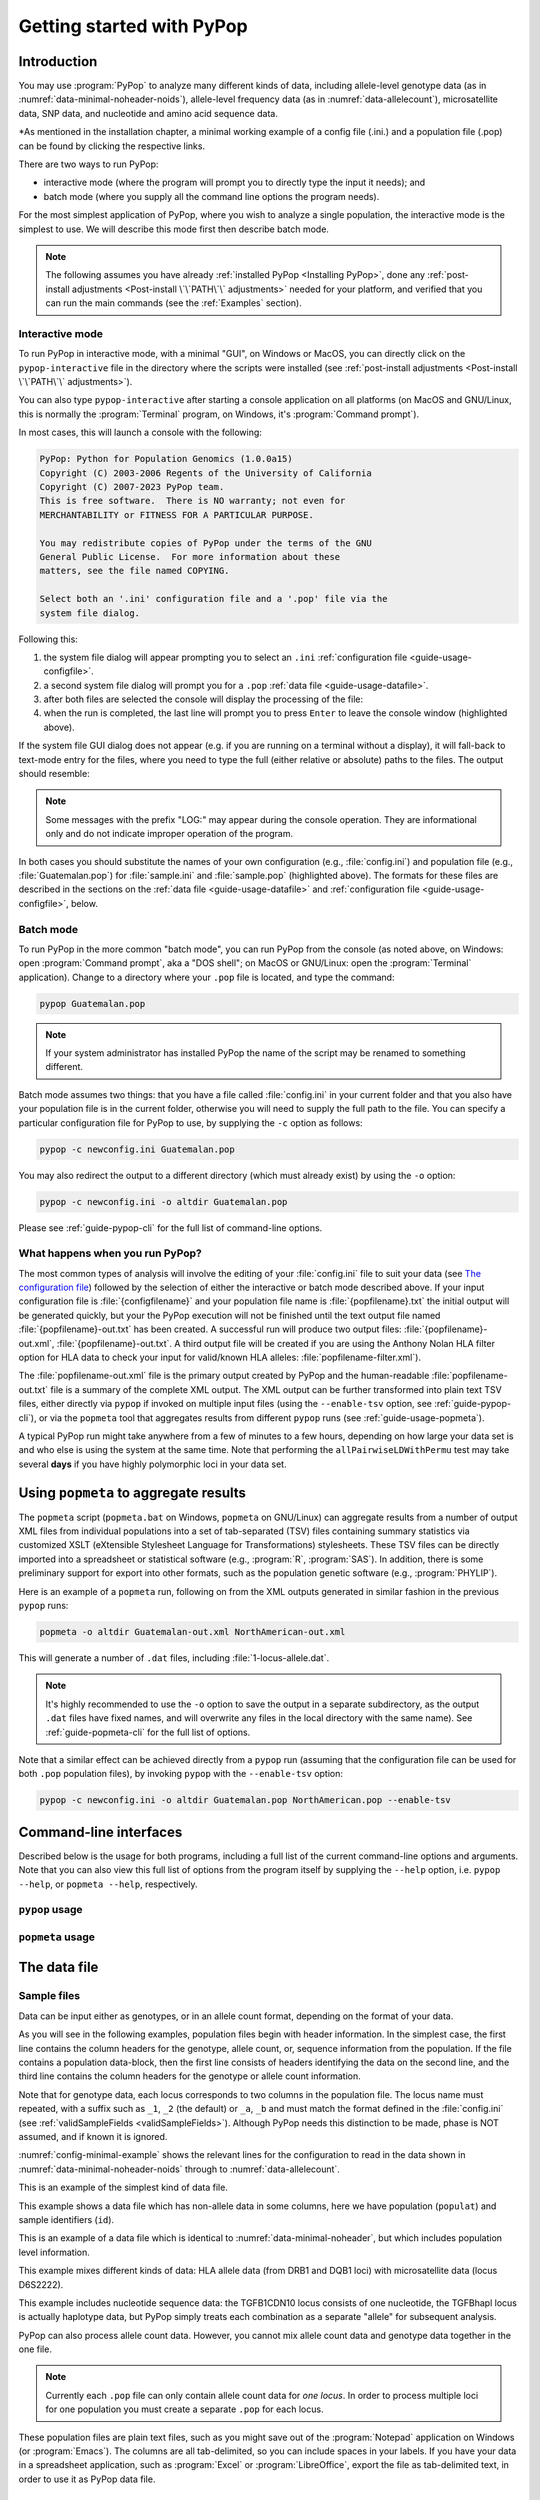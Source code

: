 **************************
Getting started with PyPop
**************************

Introduction
============

You may use :program:`PyPop` to analyze many different kinds of data, including
allele-level genotype data (as in :numref:`data-minimal-noheader-noids`), allele-level
frequency data (as in :numref:`data-allelecount`),
microsatellite data, SNP data, and nucleotide and amino acid sequence
data.

*As mentioned in the installation chapter, a minimal working example of a config file (.ini.) and
a population file (.pop) can be found by clicking the respective links. 

There are two ways to run PyPop:

-  interactive mode (where the program will prompt you to directly type
   the input it needs); and

-  batch mode (where you supply all the command line options the program
   needs).

For the most simplest application of PyPop, where you wish to analyze
a single population, the interactive mode is the simplest to use. We
will describe this mode first then describe batch mode.

.. note::

   The following assumes you have already :ref:`installed PyPop
   <Installing PyPop>`, done any :ref:`post-install adjustments
   <Post-install \`\`PATH\`\` adjustments>` needed for your platform, and
   verified that you can run the main commands (see the
   :ref:`Examples` section).

Interactive mode
----------------

To run PyPop in interactive mode, with a minimal "GUI", on Windows or
MacOS, you can directly click on the ``pypop-interactive`` file in the
directory where the scripts were installed (see :ref:`post-install
adjustments <Post-install \`\`PATH\`\` adjustments>`).

You can also type ``pypop-interactive`` after starting a console
application on all platforms (on MacOS and GNU/Linux, this is normally
the :program:`Terminal` program, on Windows, it's :program:`Command
prompt`).

In most cases, this will launch a console with the following:

.. code-block:: text

   PyPop: Python for Population Genomics (1.0.0a15)
   Copyright (C) 2003-2006 Regents of the University of California
   Copyright (C) 2007-2023 PyPop team.
   This is free software.  There is NO warranty; not even for
   MERCHANTABILITY or FITNESS FOR A PARTICULAR PURPOSE.
    
   You may redistribute copies of PyPop under the terms of the GNU
   General Public License.  For more information about these
   matters, see the file named COPYING.

   Select both an '.ini' configuration file and a '.pop' file via the
   system file dialog.

Following this:

1. the system file dialog will appear prompting you to select an
   ``.ini`` :ref:`configuration file <guide-usage-configfile>`. 

2. a second system file dialog will prompt you for a ``.pop``
   :ref:`data file <guide-usage-datafile>`.

3. after both files are selected the console will display the
   processing of the file:

   .. code-block:: text
      :emphasize-lines: 5
		
      PyPop is processing sample.pop ...
      PyPop run complete!
      XML output(s) can be found in: ['sample-out.xml']
      Plain text output(s) can be found in: ['sample-out.txt']
      Press Enter to continue...

4. when the run is completed, the last line will prompt you to press
   ``Enter`` to leave the console window (highlighted above).
		
If the system file GUI dialog does not appear (e.g. if you are running
on a terminal without a display), it will fall-back to text-mode entry
for the files, where you need to type the full (either relative or
absolute) paths to the files. The output should resemble:

.. code-block:: text
   :emphasize-lines: 14,15

   PyPop: Python for Population Genomics (1.0.0a15)
   Copyright (C) 2003-2006 Regents of the University of California
   Copyright (C) 2007-2023 PyPop team.
   This is free software.  There is NO warranty; not even for
   MERCHANTABILITY or FITNESS FOR A PARTICULAR PURPOSE.
    
   You may redistribute copies of PyPop under the terms of the GNU
   General Public License.  For more information about these
   matters, see the file named COPYING.
   
   To accept the default in brackets for each filename, simply press
   return for each prompt.
      
   Please enter config filename [config.ini]: sample.ini
   Please enter population filename [no default]: sample.pop
   PyPop is processing sample.pop ...
   PyPop run complete!
   XML output(s) can be found in: ['sample-out.xml']
   Plain text output(s) can be found in: ['sample-out.txt']
   Press Enter to continue...

.. note::		

   Some messages with the prefix "LOG:" may appear during the console
   operation.  They are informational only and do not indicate
   improper operation of the program.
   
In both cases you should substitute the names of your own
configuration (e.g., :file:`config.ini`) and population file (e.g.,
:file:`Guatemalan.pop`) for :file:`sample.ini` and :file:`sample.pop`
(highlighted above). The formats for these files are described in the
sections on the :ref:`data file <guide-usage-datafile>` and
:ref:`configuration file <guide-usage-configfile>`, below.

Batch mode
----------

To run PyPop in the more common "batch mode", you can run PyPop from
the console (as noted above, on Windows: open :program:`Command
prompt`, aka a "DOS shell"; on MacOS or GNU/Linux: open the
:program:`Terminal` application). Change to a directory where your
``.pop`` file is located, and type the command:

.. code-block:: text

   pypop Guatemalan.pop

.. note::

   If your system administrator has installed PyPop the name of the
   script may be renamed to something different.

Batch mode assumes two things: that you have a file called
:file:`config.ini` in your current folder and that you also have your
population file is in the current folder, otherwise you will need to
supply the full path to the file. You can specify a particular
configuration file for PyPop to use, by supplying the ``-c`` option as
follows:

.. code-block:: text

   pypop -c newconfig.ini Guatemalan.pop

You may also redirect the output to a different directory (which must
already exist) by using the ``-o`` option:

.. code-block:: text

   pypop -c newconfig.ini -o altdir Guatemalan.pop

Please see :ref:`guide-pypop-cli` for the full list of command-line
options.

.. _guide-usage-intro-run-details:

What happens when you run PyPop?
--------------------------------

The most common types of analysis will involve the editing of your
:file:`config.ini` file to suit your data (see `The configuration
file <guide-usage-configfile>`__) followed by the selection of either
the interactive or batch mode described above. If your input
configuration file is :file:`{configfilename}` and your population file name
is :file:`{popfilename}.txt` the initial output will be generated quickly, but
your the PyPop execution will not be finished until the text output file
named :file:`{popfilename}-out.txt` has been created. A successful run will
produce two output files: :file:`{popfilename}-out.xml`,
:file:`{popfilename}-out.txt`. A third output file will be created if you are
using the Anthony Nolan HLA filter option for HLA data to check your
input for valid/known HLA alleles: :file:`popfilename-filter.xml`).

The :file:`popfilename-out.xml` file is the primary output created by
PyPop and the human-readable :file:`popfilename-out.txt` file is a
summary of the complete XML output. The XML output can be further
transformed into plain text TSV files, either directly via ``pypop``
if invoked on multiple input files (using the ``--enable-tsv`` option,
see :ref:`guide-pypop-cli`), or via the ``popmeta`` tool that
aggregates results from different ``pypop`` runs (see
:ref:`guide-usage-popmeta`).

A typical PyPop run might take anywhere from a few of minutes to a few
hours, depending on how large your data set is and who else is using the
system at the same time. Note that performing the
``allPairwiseLDWithPermu`` test may take several **days** if you have
highly polymorphic loci in your data set.


.. _guide-usage-popmeta:
      
Using ``popmeta`` to aggregate results
======================================

The ``popmeta`` script (``popmeta.bat`` on Windows, ``popmeta`` on
GNU/Linux) can aggregate results from a number of output XML files
from individual populations into a set of tab-separated (TSV) files
containing summary statistics via customized XSLT (eXtensible
Stylesheet Language for Transformations) stylesheets.  These TSV files
can be directly imported into a spreadsheet or statistical software
(e.g., :program:`R`, :program:`SAS`).  In addition, there is some
preliminary support for export into other formats, such as the
population genetic software (e.g., :program:`PHYLIP`).

Here is an example of a ``popmeta`` run, following on from the XML outputs
generated in similar fashion in the previous ``pypop`` runs:

.. code-block:: text

   popmeta -o altdir Guatemalan-out.xml NorthAmerican-out.xml

This will generate a number of ``.dat`` files, including
:file:`1-locus-allele.dat`.

.. note::

   It's highly recommended to use the ``-o`` option to save the output
   in a separate subdirectory, as the output ``.dat`` files have
   fixed names, and will overwrite any files in the local directory with the
   same name).  See :ref:`guide-popmeta-cli` for the full list of
   options.
      
Note that a similar effect can be achieved directly from a ``pypop``
run (assuming that the configuration file can be used for both
``.pop`` population files), by invoking ``pypop`` with the
``--enable-tsv`` option:

.. code-block:: text

   pypop -c newconfig.ini -o altdir Guatemalan.pop NorthAmerican.pop --enable-tsv


Command-line interfaces
=======================

Described below is the usage for both programs, including a full list
of the current command-line options and arguments.  Note that you can
also view this full list of options from the program itself by
supplying the ``--help`` option, i.e. ``pypop --help``, or ``popmeta
--help``, respectively.

.. _guide-pypop-cli:

``pypop`` usage
---------------
	
.. argparse::
   :filename: src/PyPop/CommandLineInterface.py
   :func: get_pypop_cli
   :prog: pypop
   :nodescription:
   :noepilog:
   :nodefaultconst:
      
.. _guide-popmeta-cli:

``popmeta`` usage
-----------------

.. argparse::
   :filename: src/PyPop/CommandLineInterface.py
   :func: get_popmeta_cli
   :prog: popmeta
   :nodescription:
   :noepilog:
   :nodefaultconst:
      
.. _guide-usage-datafile:

The data file
=============

Sample files
------------

Data can be input either as genotypes, or in an allele count format,
depending on the format of your data.

As you will see in the following examples, population files begin with
header information. In the simplest case, the first line contains the
column headers for the genotype, allele count, or, sequence information
from the population. If the file contains a population data-block, then
the first line consists of headers identifying the data on the second
line, and the third line contains the column headers for the genotype or
allele count information.

Note that for genotype data, each locus corresponds to two columns in
the population file. The locus name must repeated, with a suffix such as
``_1``, ``_2`` (the default) or ``_a``, ``_b`` and must match the format
defined in the :file:`config.ini` (see
:ref:`validSampleFields <validSampleFields>`). Although PyPop needs this
distinction to be made, phase is NOT assumed, and if known it is
ignored.

:numref:`config-minimal-example` shows the relevant lines for the
configuration to read in the data shown in
:numref:`data-minimal-noheader-noids` through to :numref:`data-allelecount`.

.. code-block:: text
   :name: data-minimal-noheader-noids
   :caption: Multi-locus allele-level genotype data

   a_1   a_2   c_1   c_2   b_1   b_2
   ****  ****  0102  02025 1301  18012 
   0101  0201  0307  0605  1401  39021 
   0210  03012 0712  0102  1520  1301  
   0101  0218  0804  1202  35091 4005  
   2501  0201  1507  0307  51013 1401  
   0210  3204  1801  0102  78021 1301  
   03012 3204  1507  0605  51013 39021 
     
   
This is an example of the simplest kind of data file.

.. code-block:: text
   :name: data-minimal-noheader
   :caption: Multi-locus allele-level HLA genotype data with sample information

   populat    id        a_1   a_2   c_1   c_2   b_1   b_2
   UchiTelle  UT900-23  ****  ****  0102  02025 1301  18012 
   UchiTelle  UT900-24  0101  0201  0307  0605  1401  39021 
   UchiTelle  UT900-25  0210  03012 0712  0102  1520  1301  
   UchiTelle  UT900-26  0101  0218  0804  1202  35091 4005  
   UchiTelle  UT910-01  2501  0201  1507  0307  51013 1401  
   UchiTelle  UT910-02  0210  3204  1801  0102  78021 1301  
   UchiTelle  UT910-03  03012 3204  1507  0605  51013 39021 
     

This example shows a data file which has non-allele data in some
columns, here we have population (``populat``) and sample identifiers
(``id``).

.. code-block:: text
   :name: data-hla
   :caption: Multi-locus allele-level HLA genotype data with sample and header information

   labcode method              ethnic  contin  collect        latit           longit          
   USAFEL  12th Workshop SSOP  Telle   NW Asia Targen Village 41 deg 12 min N 94 deg 7 min E  
   populat     id         a_1     a_2     c_1     c_2     b_1     b_2     
   UchiTelle   UT900-23   ****    ****    0102    02025   1301    18012   
   UchiTelle   UT900-24   0101    0201    0307    0605    1401    39021   
   UchiTelle   UT900-25   0210    03012   0712    0102    1520    1301    
   UchiTelle   UT900-26   0101    0218    0804    1202    35091   4005    
   UchiTelle   UT910-01   2501    0201    1507    0307    51013   1401    
   UchiTelle   UT910-02   0210    3204    1801    0102    78021   1301    
   UchiTelle   UT910-03   03012   3204    1507    0605    51013   39021   

This is an example of a data file which is identical to
:numref:`data-minimal-noheader`, but which includes population level
information.

.. code-block:: text
   :name: data-hla-microsat
   :caption: Multi-locus allele-level HLA genotype and microsatellite genotype data with header information

   labcode ethnic  complex
   USAFEL  ****    0
   populat    id      drb1_1  drb1_2  dqb1_1  dqb1_2  d6s2222_1  d6s2222_2  
   UchiTelle  HJK_2   01      0301    0201     0501    249        249        
   UchiTelle  HJK_1   0301    0301    0201     0201    249        249        
   UchiTelle  HJK_3   01      0301    0201     0501    249        249        
   UchiTelle  HJK_4   01      0301    0201     0501    249        249        
   UchiTelle  MYU_2   02      0401    0302     0602    247        249        
   UchiTelle  MYU_1   0301    0301    0201     0201    247        249        
   UchiTelle  MYU_3   0301    0401    0201     0302    249        249        
   UchiTelle  MYU_4   0301    0401    0201     0302    247        249

This example mixes different kinds of data: HLA allele data (from DRB1
and DQB1 loci) with microsatellite data (locus D6S2222).

.. code-block:: text
   :name: data-nucleotide
   :caption: Sequence genotype data with header information

   labcode file                                                
   BLOGGS  C_New
   popName ID       TGFB1cdn10(1) TGFB1cdn10(2) TGFBhapl(1) TGFBhapl(2) 
   Urboro  XQ-1     C             T             CG          TG     
   Urboro  XQ-2     C             C             CG          CG     
   Urboro  XQ-5     C             T             CG          TG     
   Urboro  XQ-21    C             T             CG          TG     
   Urboro  XQ-7     C             T             CG          TG     
   Urboro  XQ-20    C             T             CG          TG     
   Urboro  XQ-6     T             T             TG          TG     
   Urboro  XQ-8     C             T             CG          TG     
   Urboro  XQ-9     T             T             TG          TG     
   Urboro  XQ-10    C             T             CG          TG     
     

This example includes nucleotide sequence data: the TGFB1CDN10 locus
consists of one nucleotide, the TGFBhapl locus is actually haplotype
data, but PyPop simply treats each combination as a separate "allele"
for subsequent analysis.

.. code-block:: text
   :name: data-allelecount
   :caption: Allele count data

   populat    method  ethnic     country    latit   longit
   UchiTelle  PCR-SSO Klingon    QZ         052.81N 100.25E
   dqa1  count
   0101  31
   0102  37
   0103  17
   0201  21
   0301  32
   0401  9
   0501  35
     

PyPop can also process allele count data. However, you cannot mix allele
count data and genotype data together in the one file.

.. note::
   :name: data-allelecount-note

   Currently each ``.pop`` file can only contain allele count data for
   *one locus*. In order to process multiple loci for one population you
   must create a separate ``.pop`` for each locus.

These population files are plain text files, such as you might save
out of the :program:`Notepad` application on Windows (or
:program:`Emacs`). The columns are all tab-delimited, so you can
include spaces in your labels. If you have your data in a spreadsheet
application, such as :program:`Excel` or :program:`LibreOffice`, export the file as
tab-delimited text, in order to use it as PyPop data file.

Missing data
------------

Untyped or missing data may be represented in a variety of ways. The
default value for untyped or missing data is a series of four asterisks
(``****``) as specified by the :file:`config.ini`. You may not "represent"
untyped data by leaving a column blank, nor may you represent a
homozygote by leaving the second column blank. All cells for which you
have data must include data, and all cells for which you do not have
data must also be filled in, using a missing data value.

For individuals who were not typed at all loci, the data in loci for
which they are typed will be used on all single-locus analyses for that
individual and locus, so that you see the value of the number of
individuals (``n``) vary from locus to locus in the output. These
individuals' data will also be used for multi-locus analyses. Only the
loci that contain no missing data will be included in any multi-locus
analysis.

If an individual is only partially typed at a locus, it will be treated
as if it were completely untyped, and data for that individual for that
locus will be dropped from ALL analyses.

.. warning::

   -  Do not leave trailing blank lines at the end of your data file, as
      this currently causes PyPop to terminate with an error message
      that takes experience to diagnose.

   -  For haplotype estimation and linkage disequilibrium calculations
      (i.e., the emhaplofreq part of the program) you are currently
      restricted to a maximum of seven loci per haplotype request. For
      haplotype estimation there is a limit of 5000 for the number of
      individuals (``n``) [1]_

.. _guide-usage-configfile:

The configuration file
======================

The sets of population genetic analyses that are run on your population
data file and the manner in which the data file is interpreted by PyPop
is controlled by a configuration file, the default name for which is
:file:`config.ini`. This is another plain text file consisting of comments
(which are lines that start with a semi-colon), sections (which are
lines with labels in square brackets), and options (which are lines
specifying settings relevant to that section in the ``option=value``
format).

.. note::

   If any option runs over one line (such as ``validSampleFields``) then
   the second and subsequent lines must be indented by exactly **one
   space**.

.. _config-minimal:

A minimal configuration file
----------------------------

Here we present a minimal ``.ini`` file corresponding to
:numref:`data-minimal-noheader-noids` A section by section
review of this file follows. (Note comment lines have been omitted in
the above example for clarity). A description of more advanced options
is contained in :ref:`config-advanced`.

.. config-minimal-example:

.. Minimal ``config.ini`` file
.. ^^^^^^^^^^^^^^^^^^^^^^^^^^^

.. code-block:: ini
   :name: config-minimal-example
   :caption: Minimal config.ini file
   :emphasize-lines: 1,4,14,17,22,25

   [General]                  
   debug=0            
                  
   [ParseGenotypeFile]        
   untypedAllele=****         
   alleleDesignator=*         
   validSampleFields=*a_1     
    *a_2              
    *c_1              
    *c_2              
    *b_1              
    *b_2              
                  
   [HardyWeinberg]            
   lumpBelow=5                

   [HardyWeinbergGuoThompson] 
   dememorizationSteps=2000
   samplingNum=1000
   samplingSize=1000

   [HomozygosityEWSlatkinExact] 
   numReplicates=10000

   [Emhaplofreq]              
   allPairwiseLD=1
   allPairwiseLDWithPermu=0
   ;;numPermuInitCond=5


**Configuration file sections** (highlighted above)
   
-  ``[General]``

   This section contains variables that control the overall behavior of
   PyPop.

   -  ``debug=0``.

      This setting is for debugging. Setting it to 1 will set off a
      large amount of output of no interest to the general user. It
      should not be used unless you are running into trouble and need to
      communicate with the PyPop developers about the problems.

-  Specifying data formats

   There are two possible formats: ``[ParseGenotypeFile]`` and
   ``[ParseAlleleCountFile]``

   ``[ParseGenotypeFile]``.

   If your data is genotype data, you will want a section labeled:
   ``[ParseGenotypeFile]``.

   -  ``alleleDesignator``.

      This option is used to tell PyPop what is allele data and what
      isn't. You must use this symbol in :ref:```validSampleFields``
      option. The default is ``*``. In general, you won't need to
      change it. **[Default:** ``*`` **]**

   -  ``untypedAllele``.

      This option is used to tell PyPop what symbol you have used in
      your data files to represent untyped or unknown data
      fields. These fields MAY NOT BE LEFT BLANK. You must use
      something consistent that cannot be confused with real data
      here. **[Default:** ``****`` **]**

.. _validSampleFields:

   -  ``validSampleFields``.

      This option should contain the names of the loci immediately
      preceding your genotype data (if it has three header lines, this
      information will be on the third line, otherwise it will be the
      first line of the file).\ **[There is no default, this option must
      always be present]**

      The format is as follows, for each sample field (which may either
      be an identifying field for the sample such as ``populat``, or
      contain allele data) create a new line where:

      -  The first line (``validSampleFields=``) consists of the name of
         your sample field (if it contains allele data, the name of the
         field should be preceded by the character designated in the
         ``alleleDesignator`` option above).

      -  All subsequent lines after the first *must* be preceded by *one
         space* (again if it contains allele data, the name of the field
         should be preceded by the character designated in the
         ``alleleDesignator`` option above).

      Here is an example:

      .. code-block:: text

         validSampleFields=*a_1
          *a_2
          *c_1
          *c_2
          *b_1
          *b_2    Note initial space at start of line.

      Here is example that includes identifying (non-allele data)
      information such as sample id (``id``) and population name
      (``populat``):

      .. code-block:: text

         validSampleFields=populat
          id
          *a_1
          *a_2
          *c_1
          *c_2
          *b_1
          *b_2

   ``[ParseAlleleCountFile]``.

   If your data is not genotype data, but rather, data of the
   allele-name count format, then you will want to use the
   ``[ParseAlleleCountFile]`` section INSTEAD of the
   ``[ParseGenotypeFile]`` section. The ``alleleDesignator`` and
   ``untypedAllele`` options work identically to that described for
   ``[ParseGenotypeFile]``.

   -  ``validSampleFields``.

      This option should contain either a single locus name or a
      colon-separated list of all loci that will be in the data files
      you intend to analyze using a specific ``.ini`` file. The
      colon-separated list allows you to avoid changing the ``.ini``
      file when running over a collection of data files containing
      different loci. e.g.,

      .. code-block:: text

         validSampleFields=A:B:C:DQA1:DQB1:DRB1:DPB1:DPA1
          count

      Note that each ``.pop`` file must contain only one locus (see
      `note_title <data-allelecount-note>`__ in
      :numref:`data-allelecount`). Listing multiple loci
      simply permits the same ``.ini`` file to be reused for each data
      file.

-  ``[HardyWeinberg]``

   Hardy-Weinberg analysis is enabled by the presence of this section.

   -  ``lumpBelow``.

      This option value represents a cut-off value. Alleles with an
      expected value equal to or less than ``lumpBelow`` will be lumped
      together into a single category for the purpose of calculating the
      degrees of freedom and overall ``p``-value for the chi-squared
      Hardy-Weinberg test.

-  ``[HardyWeinbergGuoThompson]``

   When this section is present, an implementation of the
   Hardy-Weinberg exact test is run using the original
   [Guo:Thompson:1992]_ code, using a Monte-Carlo Markov chain (MCMC). In
   addition, two measures (Chen and Diff) of the goodness of it of
   individual genotypes are reported under this option [Chen:etal:1999]_
   By default this section is not enabled. This is a different
   implementation to the :program:`Arlequin` version listed in
   :ref:`config-advanced`, below.

   -  ``dememorizationSteps``.

      Number of steps of to “burn-in” the Markov chain before statistics
      are collected.\ **[Default:** ``2000`` **]**

   -  ``samplingNum``.

      Number of Markov chain samples **[Default:** ``1000`` **]**.

   -  ``samplingSize``.

      Markov chain sample size\ **[Default:** ``1000`` **]**.

   Note that the **total** number of steps in the Monte-Carlo Markov
   chain is the product of ``samplingNum`` and ``samplingSize``, so the
   default values described above would contain 1,000,000 (= 1000 x
   1000) steps in the MCMC chain.

   The default values for options described above have proved to be
   optimal for us and if the options are not provided these defaults
   will be used. If you change the values and have problems, please let
   us **know**.

-  ``[HomozygosityEWSlatkinExact]``

   The presence of this section enables Slatkin's [Slatkin:1994]_ 
   implementation of the Ewens-Watterson exact test of neutrality.

   -  ``numReplicates``.

      The default values have proved to be optimal for us. There is no
      reason to change them unless you are particularly curious. If you
      change the default values and have problems, please let us know.

-  ``[Emhaplofreq]``

   The presence of this section enables haplotype estimation and
   calculation of linkage disequilibrium (LD) measures.

   -  ``lociToEstHaplo``.

      In this option you can list the multi-locus haplotypes for which
      you wish the program to estimate and to calculate the LD. It
      should be a comma-separated list of colon-joined loci. e.g.,

      .. code-block:: text

         lociToEstHaplo=a:b:drb1,a:b:c,drb1:dqa1:dpb1,drb1:dqb1:dpb1

   -  ``allPairwiseLD``.

      Set this to ``1`` (one) if you want the program to calculate all
      pairwise LD for your data, otherwise set this to ``0`` (zero).

   -  ``allPairwiseLDWithPermu``.

      Set this to a positive integer greater than 1 if you need to
      determine the significance of the pairwise LD measures in the
      previous section. The number you use is the number of permutations
      that will be run to ascertain the significance (this should be at
      least 1000 or greater). (Note this is done via permutation testing
      performed after the pairwise LD test for all pairs of loci. Note
      also that this test can take *DAYS* if your data is highly
      polymorphic.)

   -  ``numPermuInitCond``.

      Set this to change the number of initial conditions used per
      permutation. **[Default:** ``5`` **]**. (*Note: this parameter is only used
      if ``allPairwiseLDWithPermu`` is set and nonzero*).

.. _config-advanced:

Advanced options
----------------

The following section describes additional options to previously
described sections. Most of the time these options can be omitted and
PyPop will choose defaults, however these advanced options do offer
greater control over the application. In particular, customization will
be required for data that has sample identifiers as in
:numref:`data-minimal-noheader` or header data block as in
:numref:`data-hla` and both ``validSampleFields`` (described
above) and ``validPopFields`` (described below) will need to be
modified.

It also describes two extra sections related to using PyPop in
conjunction with :program:`Arlequin`: ``[Arlequin]`` and
``[HardyWeinbergGuoThompsonArlequin]``.

``[General]`` **advanced options**

-  ``txtOutFilename`` and ``xmlOutFilename``.

   If you wish to specify a particular name for the output file, which
   you want to remain identical over several runs, you can set these
   two items to particular values. The default is to have the program
   select the output filename, which can be controlled by the next
   variable. **[Default: not used]**

-  ``outFilePrefixType``.

   This option can either be omitted entirely (in which case the
   default will be ``filename``) or be set in several ways. The
   default is set as ``filename``, which will result in three output
   files named :file:`original-filename-minus-suffix-out.xml`,
   :file:`original-filename-minus-suffix-out.txt`, and
   :file:`original-filename-minus-suffix-filter.xml`. **[Default:**
   ``filename`` **]**

   If you set the value to ``date`` instead of filename, you'll get the
   date incorporated in the filename as follows:
   :file:`original-filename-minus-suffix-YYYY-nn-dd-HH-MM-SS-out.{xml,txt}`.
   e.g., :file:`USAFEL-UchiTelle-2003-09-21-01-29-35-out.xml` (where Y, n,
   d, H, M, S refer to year, month, day, hour, minute and second,
   respectively).

-  ``xslFilename``.

   This option specifies where to find the XSLT file to use for
   transforming PyPop's xml output into human-readable form. Most users
   will not normally need to set this option, and the default is the
   system-installed :file:`text.xsl` file.

``[ParseGenotypeFile]`` **advanced options**

-  ``fieldPairDesignator``.

   This option allows you to override the coding for the headers for
   each pair of alleles at each locus; it must match the entry in the
   config file under ``validSampleFields`` and the entries in your
   population data file. If you want to use something other than ``_1``
   and ``_2``, change this option, for instance, to use letters and
   parentheses, change it as follows: ``fieldPairDesignator=(a):(b)``
   **[Default:** ``_1:_2`` **]**

-  ``popNameDesignator``.

   There is a special designator to mark the population name field,
   which is usually the first field in the data block. **[Default:**
   ``+`` **]**

   If you are analyzing data that contains a population name for each
   sample, then the first entry in your ``validSampleFields`` section
   should have a prefixed +, as below:

   .. code-block:: text

      validSampleFields=+populat
       *a_1
       *a_2
       ...

-  ``validPopFields``.

   If you are analyzing data with an initial two line population header
   block information as in :ref:`data-hla`, then you will
   need to set this option. In this case, it should contain the field
   names in the first line of the header information of your file.
   **[Default: required when a population data-block is present in data
   file]**, e.g.:

   .. code-block:: text

      validPopFields=labcode
       method
       ethnic
       country
       latit
       longit

``[Emhaplofreq]`` **advanced options**

-  ``permutationPrintFlag``.

   Determines whether the likelihood ratio for each permutation will be
   logged to the XML output file, this is disabled by default.
   **[Default:** ``0`` **(i.e. OFF)]**.

   .. warning::

      If this is enabled it can *drastically* increase the size of the
      output XML file on the order of the product of the number of
      possible pairwise comparisons and permutations. Machines with
      lower RAM and disk space may have difficulty coping with this.

``[Arlequin]`` **extra section**

This section sets characteristics of the :program:`Arlequin`
application if it has been installed (it must be installed separately
from PyPop as we cannot distribute it). The options in this section
are only used when a test requiring :program:`Arlequin`, such as it's
implementation of Guo and Thompson's [Guo:Thompson:1992]_ Hardy-Weinberg
exact test is invoked (see below).

-  ``arlequinExec``.

   This option specifies where to find the :program:`Arlequin`
   executable on your system. The default assumes it is on your system
   path. **[Default:** :file:`arlecore.exe` **]**

``[HardyWeinbergGuoThompsonArlequin]`` **extra section**

When this section is present, :program:`Arlequin`'s implementation of the
Hardy-Weinberg exact test is run, using a Monte-Carlo Markov Chain
implementation. By default this section is not enabled.

-  ``markovChainStepsHW``.

   Length of steps in the Markov chain **[Default: 2500000]**.

-  ``markovChainDememorisationStepsHW``.

   Number of steps of to “burn-in” the Markov chain before statistics
   are collected.\ **[Default:** ``5000`` **]**

The default values for options described above have proved to be optimal
for us and if the options are not provided these defaults will be used.
If you change the values and have problems, please let us **know**.

``[Filters]`` **extra section**

When this section is present, it allows you to specify succesive filters
to the data.

-  ``filtersToApply``.

   Here you specify which filters you want applied to the data and the
   order in which you want them applied. Separate each filter name with
   a colon (``:``). Currently there are four predefined filter:
   ``AnthonyNolan``, ``Sequence``, ``DigitBinning``, and
   ``CustomBinning``. If you specify one or more of these filters, you
   will get the default behavior of the filter. If you wish to modify
   the default behavior, you should add a section with the same name as
   the specified filter(s). See next section for more on this. Please
   note that, while you are allowed to specify any ordering for the
   filters, some orderings may not make sense. For example, the ordering
   Sequence:AnthonyNolan would not make sense (because as far as PyPop
   is concerned, your alleles are now amino acid residues.) However, the
   reverse ordering, AnthonyNolan:Sequence, would be logical and perhaps
   even advisable.

``[AnthonyNolan]`` **filter section**

This section is *only* useful for HLA data. Like all filter sections, it
will only be used if present in the ``filtersToApply`` line specified
above. If so enabled, your data will be filtered through the Anthony
Nolan database of known HLA allele names before processing. The data
files this filter relies on are *not* currently distributed with PyPop
but can be obtained via the `IMGT ftp
site <ftp://ftp.ebi.ac.uk/pub/databases/imgt/mhc/hla/>`__. Invocation of
this filter will produce a ``popfile-filter.xml`` file output showing
what was resolved and what could not be resolved.

-  ``alleleFileFormat``.

   This options specifies which of the formats the Anthony Nolan
   allele data will be used. The option can be set to either ``txt``
   (for the plain free text format) or ``msf`` (for the `Multiple
   Sequence Format <http://www.ebi.ac.uk/imgt/hla/download.html>`__)
   **[Default:** ``msf`` **]**

-  ``directory``.

   Specifies the path to the root of the sequence files. For ``txt``:
   **[Default:**
   :file:`{prefix}/share/PyPop/anthonynolan/HIG-seq-pep-text/`
   **]**.  For ``msf`` files **[Default:**
   :file:`{prefix}/share/PyPop/anthonynolan/msf/` **]**.

-  ``preserve-ambiguous``.

   The default behavior of the ``AnthonyNolan`` filter is to ignore
   allele ambiguity ("slash") notation. This notation, common in the
   literature, looks like: ``010101/0102/010301``. The default behavior
   will simply truncate this to ``0101``. If you want to preserve the
   notation, set the option to ``1``. This will result in a filtered
   allele "name" of ``0101/0102/0103`` in the above hypothetical
   example. **[Default:** ``0`` **]**.

-  ``preserve-unknown``.

   The default behavior of the ``AnthonyNolan`` filter is to replace
   unknown alleles with the ``untypedAllele`` designator. If you want
   the filter to keep allele names it does not recognize, set the option
   to ``1``. **[Default:** ``0`` **]**.

-  ``preserve-lowres``.

   This option is similar to ``preserve-unknown``, but only applies to
   lowres alleles. If set to ``1``, PyPop will keep allele names that are
   shorter than the default allele name length, usually 4 digits long.
   But if the preserve-unknown flag is set, this one has no effect,
   because all unknown alleles are preserved. **[Default:** ``0`` **]**.

``[Sequence]`` **filter section**

This section allows configuration of the sequence filter. Like all
filter sections, it will only will be used if present in the
``filtersToApply`` line specified above. If so enabled, your allele
names will be translated into sequences, and all ensuing analyses will
consider each position in the sequence to be a distinct locus. This
filter makes use of the same msf format alignment files as used above in
the AnthonyNolan filter. It does not work with the txt format alignment
files.

-  ``sequenceFileSuffix``.

   Determines the files that will be examined in order to read in a
   sequence for each allele. (ie, if the file for locus A is
   :file:`A_prot.msf`, the value would be ``_prot`` whereas if you
   wanted to use the nucleotide sequence files, you might use
   ``_nuc``.) **[Default:** ``_prot`` **]**.

-  ``directory``.

   Specifies the path to the root of the sequence files, in the same
   manner as in the AnthonyNolan section, above.

``[DigitBinning]`` **filter section**

This section allows configuration of the DigitBinning filter. Like all
filter sections, it will be used if present in the ``filtersToApply``
line specified above. If so enabled, your allele names will be truncated
after the nth digit.

-  ``binningDigits``.

   An integer that specifies how many digits to keep after the
   truncation. **[Default:** ``4`` **]**.

``[CustomBinning]`` **filter section**

This section allows configuration of the CustomBinning filter. Like all
filter sections, it will only be used if present in the
``filtersToApply`` line specified above.

You can provide a set of custom rules for replacing allele names. Allele
names should be separated by ``/`` marks. This filter matches any allele
names that are exactly the same as the ones you list here, and will also
find "close matches" (but only if there are no exact matches.). Here is
an example:

.. code-block:: text

   A=01/02/03
    04/05/0306
    !06/1201/1301
    !07/0805

In the example above, ``A*03`` alleles will match to ``01/02/03``,
except for ``A*0306``, which will match to ``04/05/0306``. If you place
a ``!`` mark in front of the first allele name, that first name will be
used as the "new name" for the binned group (for example, ``A*0805``
will be called ``07`` in the custom-binned data.) Note that the space at
the beginning of the lines (following the first line of each locus) is
important. The above rules are just dummy examples, provided to
illustrate how the filter works. PyPop is distributed with a
biologically relevant set of ``CustomBinning`` rules that have been
compiled from several sources [2]_

.. [1]
   These hardcoded numbers can be changed if you obtain the source code
   yourself and change the appropriate #define ``emhaplofreq.h`` and
   recompile the program.

.. [2]
   [Mack:etal:2007]_; [Cano:etal:2007]_; The Anthony Nolan list of deleted
   allele names
   (` <http://www.anthonynolan.com/HIG/lists/delnames.html>`__); and the
   Ambiguous Allele Combinations, release 2.18.0
   (` <http://www.ebi.ac.uk/imgt/hla/ambig.html>`__).
